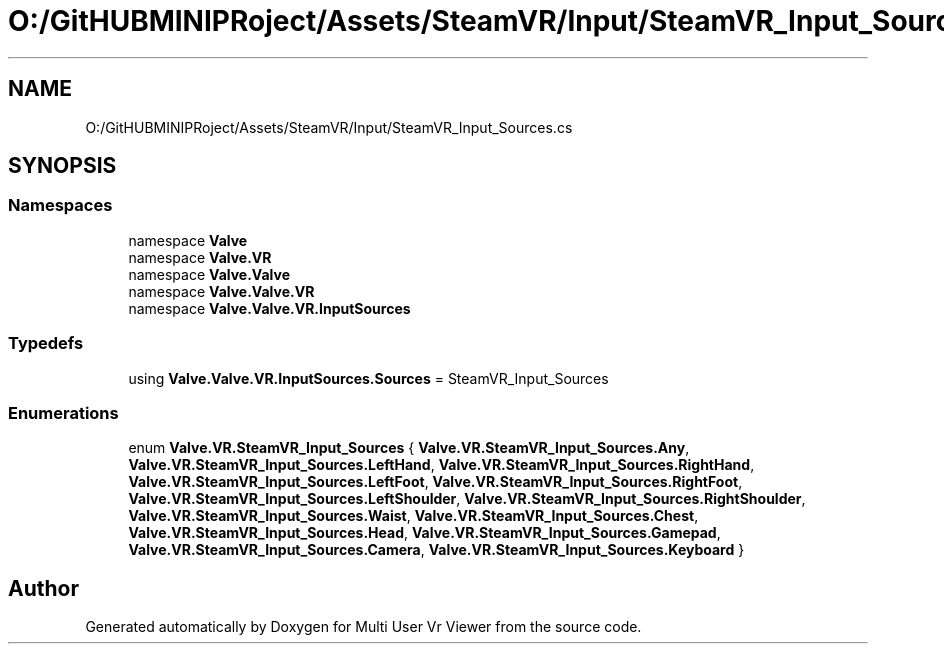 .TH "O:/GitHUBMINIPRoject/Assets/SteamVR/Input/SteamVR_Input_Sources.cs" 3 "Sat Jul 20 2019" "Version https://github.com/Saurabhbagh/Multi-User-VR-Viewer--10th-July/" "Multi User Vr Viewer" \" -*- nroff -*-
.ad l
.nh
.SH NAME
O:/GitHUBMINIPRoject/Assets/SteamVR/Input/SteamVR_Input_Sources.cs
.SH SYNOPSIS
.br
.PP
.SS "Namespaces"

.in +1c
.ti -1c
.RI "namespace \fBValve\fP"
.br
.ti -1c
.RI "namespace \fBValve\&.VR\fP"
.br
.ti -1c
.RI "namespace \fBValve\&.Valve\fP"
.br
.ti -1c
.RI "namespace \fBValve\&.Valve\&.VR\fP"
.br
.ti -1c
.RI "namespace \fBValve\&.Valve\&.VR\&.InputSources\fP"
.br
.in -1c
.SS "Typedefs"

.in +1c
.ti -1c
.RI "using \fBValve\&.Valve\&.VR\&.InputSources\&.Sources\fP = SteamVR_Input_Sources"
.br
.in -1c
.SS "Enumerations"

.in +1c
.ti -1c
.RI "enum \fBValve\&.VR\&.SteamVR_Input_Sources\fP { \fBValve\&.VR\&.SteamVR_Input_Sources\&.Any\fP, \fBValve\&.VR\&.SteamVR_Input_Sources\&.LeftHand\fP, \fBValve\&.VR\&.SteamVR_Input_Sources\&.RightHand\fP, \fBValve\&.VR\&.SteamVR_Input_Sources\&.LeftFoot\fP, \fBValve\&.VR\&.SteamVR_Input_Sources\&.RightFoot\fP, \fBValve\&.VR\&.SteamVR_Input_Sources\&.LeftShoulder\fP, \fBValve\&.VR\&.SteamVR_Input_Sources\&.RightShoulder\fP, \fBValve\&.VR\&.SteamVR_Input_Sources\&.Waist\fP, \fBValve\&.VR\&.SteamVR_Input_Sources\&.Chest\fP, \fBValve\&.VR\&.SteamVR_Input_Sources\&.Head\fP, \fBValve\&.VR\&.SteamVR_Input_Sources\&.Gamepad\fP, \fBValve\&.VR\&.SteamVR_Input_Sources\&.Camera\fP, \fBValve\&.VR\&.SteamVR_Input_Sources\&.Keyboard\fP }"
.br
.in -1c
.SH "Author"
.PP 
Generated automatically by Doxygen for Multi User Vr Viewer from the source code\&.
